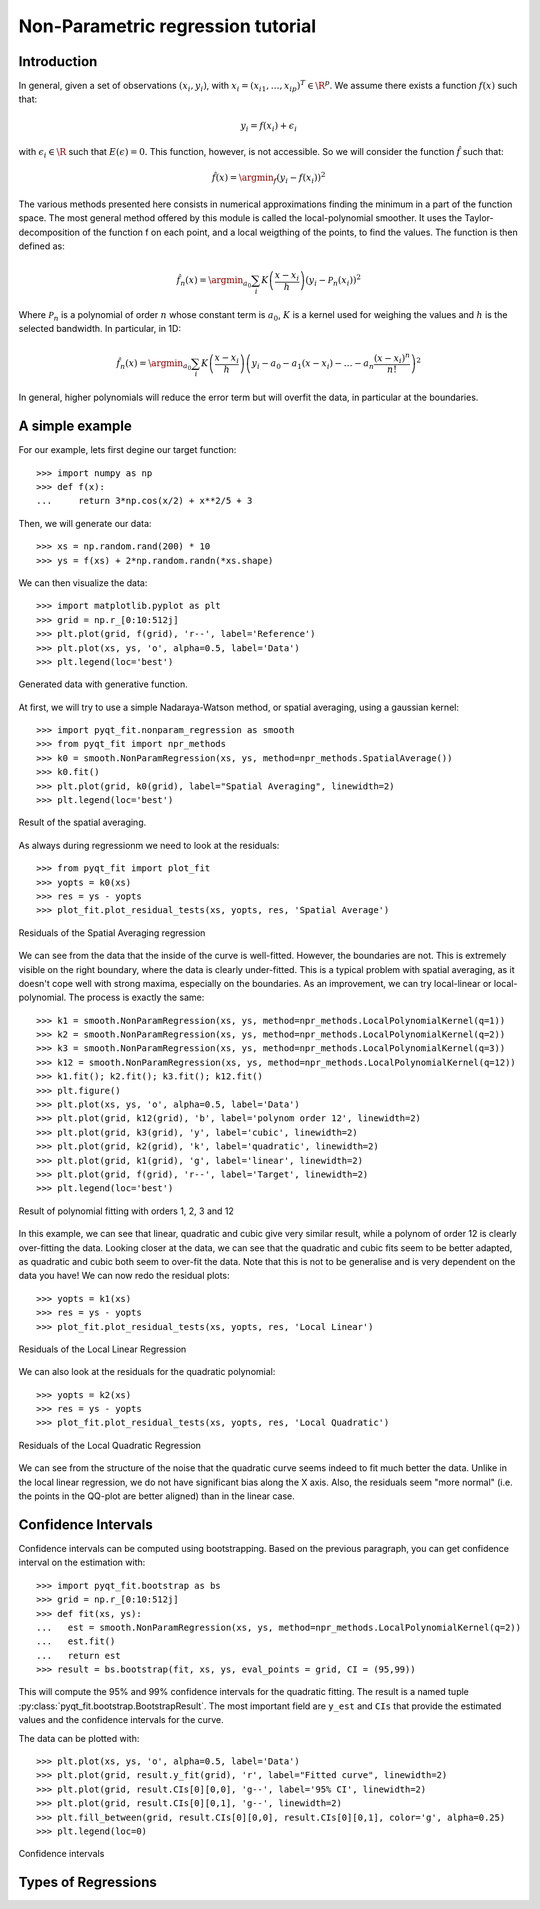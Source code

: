.. Python-based non-parametric regrssion tutorial

Non-Parametric regression tutorial
==================================

Introduction
------------

In general, given a set of observations :math:`(x_i,y_i)`, with :math:`x_i =
(x_{i1}, \ldots, x_{ip})^T \in \R^p`. We assume there exists a function
:math:`f(x)` such that:

.. math::

  y_i = f(x_i) + \epsilon_i

with :math:`\epsilon_i \in\R` such that :math:`E(\epsilon) = 0`. This function,
however, is not accessible. So we will consider the function :math:`\hat{f}` such that:

.. math::

  \hat{f}(x) = \argmin_f \left( y_i - f(x_i) \right)^2

The various methods presented here consists in numerical approximations finding
the minimum in a part of the function space. The most general method offered by
this module is called the local-polynomial smoother. It uses the
Taylor-decomposition of the function f on each point, and a local weigthing of
the points, to find the values. The function is then defined as:

.. math::

  \hat{f}_n(x) = \argmin_{a_0} \sum_i K\left(\frac{x-x_i}{h}\right) \left(y_i - \mathcal{P}_n(x_i)\right)^2

Where :math:`\mathcal{P}_n` is a polynomial of order :math:`n` whose constant
term is :math:`a_0`, :math:`K` is a kernel used for weighing the values and
:math:`h` is the selected bandwidth. In particular, in 1D:

.. math::

  \hat{f}_n(x) = \argmin_{a_0} \sum_i K\left(\frac{x-x_i}{h}\right) \left(y_i - a_0 - a_1(x-x_i) - \ldots - a_n\frac{(x-x_i)^n}{n!}\right)^2

In general, higher polynomials will reduce the error term but will overfit the
data, in particular at the boundaries.

..  The usual theoretical criterion to
..  estimate how good the fit is is called Mean Integrated Square Error (MISE):
..
..  .. math
..
..    \text{MISE}(\hat{f}) = E\left(\int_{\R^p}\left[\hat{f}(x) - f(x)\right]^2 dx\right)
..
..  where :math:`\hat{f}` is the estimated function and :math:`f` the real function.

A simple example
----------------

For our example, lets first degine our target function::

  >>> import numpy as np
  >>> def f(x):
  ...     return 3*np.cos(x/2) + x**2/5 + 3

Then, we will generate our data::

  >>> xs = np.random.rand(200) * 10
  >>> ys = f(xs) + 2*np.random.randn(*xs.shape)

We can then visualize the data::

  >>> import matplotlib.pyplot as plt
  >>> grid = np.r_[0:10:512j]
  >>> plt.plot(grid, f(grid), 'r--', label='Reference')
  >>> plt.plot(xs, ys, 'o', alpha=0.5, label='Data')
  >>> plt.legend(loc='best')

.. figure:: NonParam_tut_data.png
  :align: center

  Generated data with generative function.

At first, we will try to use a simple Nadaraya-Watson method, or spatial averaging, using a gaussian kernel::

  >>> import pyqt_fit.nonparam_regression as smooth
  >>> from pyqt_fit import npr_methods
  >>> k0 = smooth.NonParamRegression(xs, ys, method=npr_methods.SpatialAverage())
  >>> k0.fit()
  >>> plt.plot(grid, k0(grid), label="Spatial Averaging", linewidth=2)
  >>> plt.legend(loc='best')

.. figure:: NonParam_tut_spatial_ave.png
  :align: center

  Result of the spatial averaging.

As always during regressionm we need to look at the residuals::

  >>> from pyqt_fit import plot_fit
  >>> yopts = k0(xs)
  >>> res = ys - yopts
  >>> plot_fit.plot_residual_tests(xs, yopts, res, 'Spatial Average')

.. figure:: NonParam_tut_spatial_ave_test.png
  :align: center

  Residuals of the Spatial Averaging regression

We can see from the data that the inside of the curve is well-fitted. However,
the boundaries are not. This is extremely visible on the right boundary, where
the data is clearly under-fitted. This is a typical problem with spatial
averaging, as it doesn't cope well with strong maxima, especially on the
boundaries. As an improvement, we can try local-linear or local-polynomial. The
process is exactly the same::

  >>> k1 = smooth.NonParamRegression(xs, ys, method=npr_methods.LocalPolynomialKernel(q=1))
  >>> k2 = smooth.NonParamRegression(xs, ys, method=npr_methods.LocalPolynomialKernel(q=2))
  >>> k3 = smooth.NonParamRegression(xs, ys, method=npr_methods.LocalPolynomialKernel(q=3))
  >>> k12 = smooth.NonParamRegression(xs, ys, method=npr_methods.LocalPolynomialKernel(q=12))
  >>> k1.fit(); k2.fit(); k3.fit(); k12.fit()
  >>> plt.figure()
  >>> plt.plot(xs, ys, 'o', alpha=0.5, label='Data')
  >>> plt.plot(grid, k12(grid), 'b', label='polynom order 12', linewidth=2)
  >>> plt.plot(grid, k3(grid), 'y', label='cubic', linewidth=2)
  >>> plt.plot(grid, k2(grid), 'k', label='quadratic', linewidth=2)
  >>> plt.plot(grid, k1(grid), 'g', label='linear', linewidth=2)
  >>> plt.plot(grid, f(grid), 'r--', label='Target', linewidth=2)
  >>> plt.legend(loc='best')

.. figure:: NonParam_tut_spatial_poly.png
  :align: center

  Result of polynomial fitting with orders 1, 2, 3 and 12

In this example, we can see that linear, quadratic and cubic give very similar
result, while a polynom of order 12 is clearly over-fitting the data. Looking
closer at the data, we can see that the quadratic and cubic fits seem to be
better adapted, as quadratic and cubic both seem to over-fit the data. Note that
this is not to be generalise and is very dependent on the data you have! We can
now redo the residual plots::

  >>> yopts = k1(xs)
  >>> res = ys - yopts
  >>> plot_fit.plot_residual_tests(xs, yopts, res, 'Local Linear')

.. figure:: NonParam_tut_spatial_ll_test.png
  :align: center

  Residuals of the Local Linear Regression

We can also look at the residuals for the quadratic polynomial::

  >>> yopts = k2(xs)
  >>> res = ys - yopts
  >>> plot_fit.plot_residual_tests(xs, yopts, res, 'Local Quadratic')

.. figure:: NonParam_tut_spatial_lq_test.png
  :align: center

  Residuals of the Local Quadratic Regression

We can see from the structure of the noise that the quadratic curve seems indeed 
to fit much better the data. Unlike in the local linear regression, we do not 
have significant bias along the X axis. Also, the residuals seem "more normal" 
(i.e. the points in the QQ-plot are better aligned)
than in the linear case.

Confidence Intervals
--------------------

Confidence intervals can be computed using bootstrapping. Based on the previous
paragraph, you can get confidence interval on the estimation with::

  >>> import pyqt_fit.bootstrap as bs
  >>> grid = np.r_[0:10:512j]
  >>> def fit(xs, ys):
  ...   est = smooth.NonParamRegression(xs, ys, method=npr_methods.LocalPolynomialKernel(q=2))
  ...   est.fit()
  ...   return est
  >>> result = bs.bootstrap(fit, xs, ys, eval_points = grid, CI = (95,99))

This will compute the 95% and 99% confidence intervals for the quadratic
fitting. The result is a named tuple
:py:class:`pyqt_fit.bootstrap.BootstrapResult`. The most important field are
``y_est`` and ``CIs`` that provide the estimated values and the confidence
intervals for the curve.

The data can be plotted with::

  >>> plt.plot(xs, ys, 'o', alpha=0.5, label='Data')
  >>> plt.plot(grid, result.y_fit(grid), 'r', label="Fitted curve", linewidth=2)
  >>> plt.plot(grid, result.CIs[0][0,0], 'g--', label='95% CI', linewidth=2)
  >>> plt.plot(grid, result.CIs[0][0,1], 'g--', linewidth=2)
  >>> plt.fill_between(grid, result.CIs[0][0,0], result.CIs[0][0,1], color='g', alpha=0.25)
  >>> plt.legend(loc=0)

.. figure:: NonParam_tut_data_CIs.png
  :align: center

  Confidence intervals

Types of Regressions
--------------------


